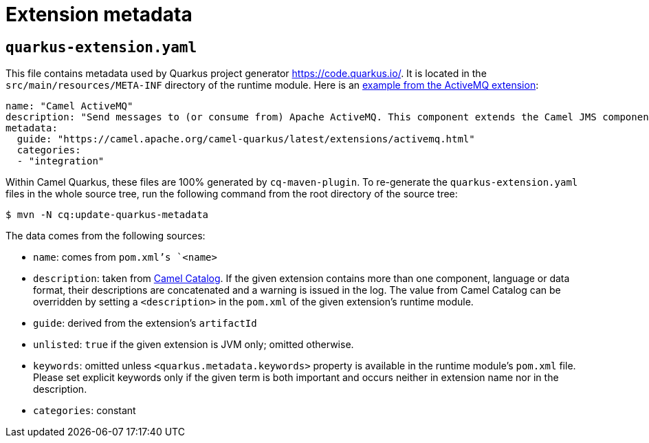 = Extension metadata

== `quarkus-extension.yaml`

This file contains metadata used by Quarkus project generator https://code.quarkus.io/[https://code.quarkus.io/].
It is located in the `src/main/resources/META-INF` directory of the runtime module.
Here is an https://github.com/apache/camel-quarkus/blob/master/extensions/activemq/runtime/src/main/resources/META-INF/quarkus-extension.yaml[example from the ActiveMQ extension]:

[source,yaml]
----
name: "Camel ActiveMQ"
description: "Send messages to (or consume from) Apache ActiveMQ. This component extends the Camel JMS component"
metadata:
  guide: "https://camel.apache.org/camel-quarkus/latest/extensions/activemq.html"
  categories:
  - "integration"
----

Within Camel Quarkus, these files are 100% generated by `cq-maven-plugin`. To re-generate the
`quarkus-extension.yaml` files in the whole source tree, run the following command from the root directory of
the source tree:

[source,shell]
----
$ mvn -N cq:update-quarkus-metadata
----

The data comes from the following
sources:

* `name`: comes from `pom.xml`'s `<name>`
* `description`: taken from https://camel.apache.org/manual/latest/camel-catalog.html[Camel Catalog]. If the given
  extension contains more than one component, language or data format, their descriptions are concatenated and a warning
  is issued in the log. The value from Camel Catalog can be overridden by setting a `<description>` in the
  `pom.xml` of the given extension's runtime module.
* `guide`: derived from the extension's `artifactId`
* `unlisted`: `true` if the given extension is JVM only; omitted otherwise.
* `keywords`: omitted unless `<quarkus.metadata.keywords>` property is available in the runtime module's
  `pom.xml` file. Please set explicit keywords only if the given term is both important and occurs neither in
  extension name nor in the description.
* `categories`: constant
